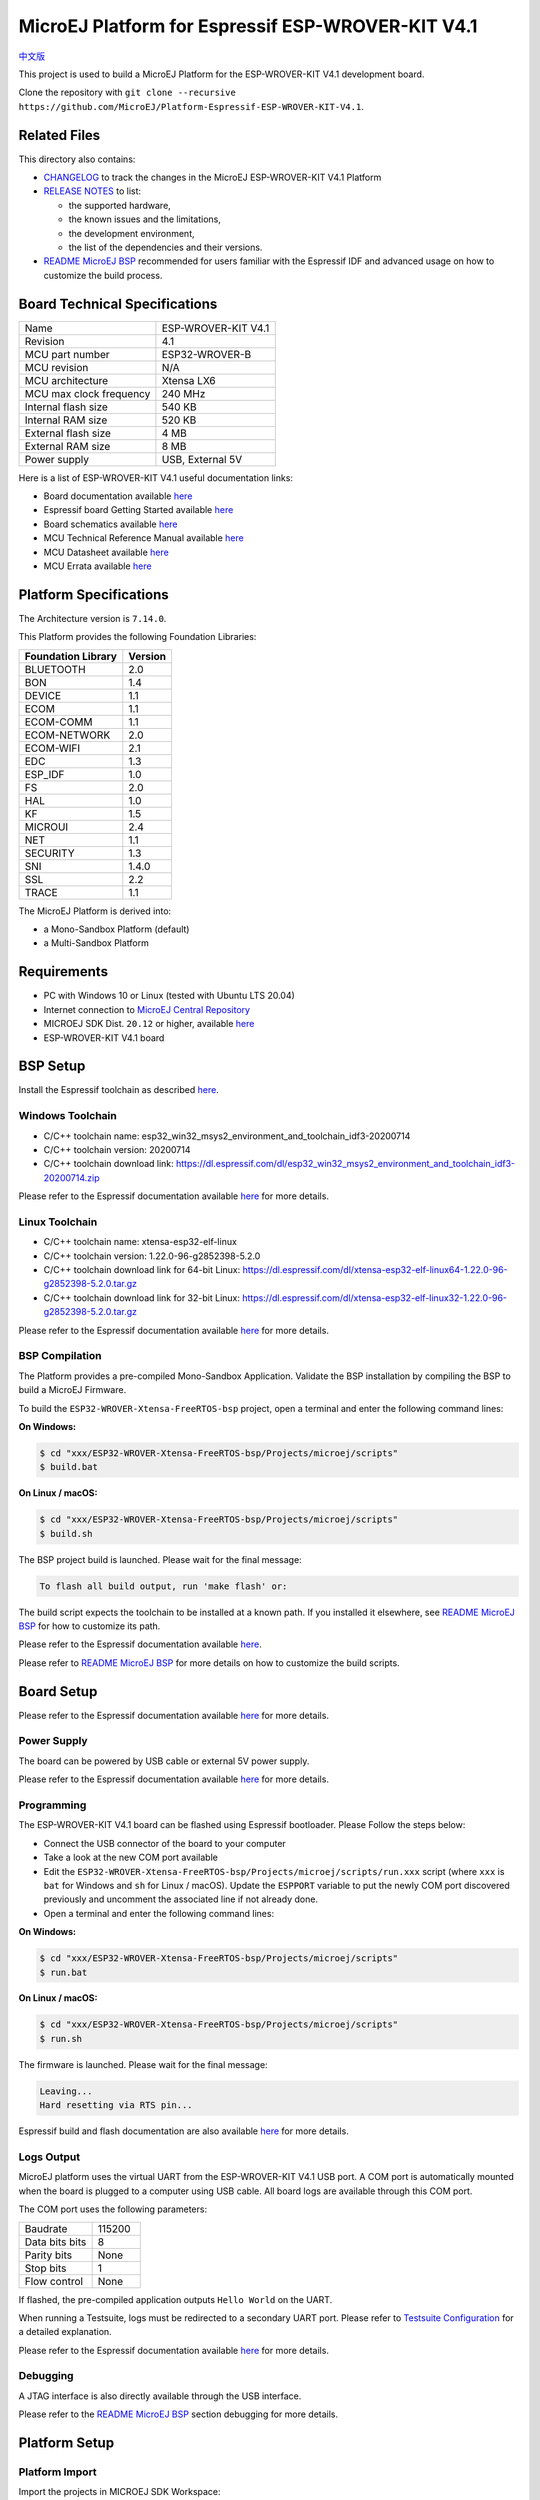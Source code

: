 ..
    Copyright 2019-2021 MicroEJ Corp. All rights reserved.
	This library is provided in source code for use, modification and test, subject to license terms.
	Any modification of the source code will break MicroEJ Corp. warranties on the whole library.

.. |BOARD_NAME| replace:: ESP-WROVER-KIT V4.1
.. |BOARD_REVISION| replace:: 4.1
.. |PLATFORM_VER| replace:: 1.8.3
.. |RCP| replace:: MICROEJ SDK
.. |PLATFORM| replace:: MicroEJ Platform
.. |PLATFORMS| replace:: MicroEJ Platforms
.. |SIM| replace:: MicroEJ Simulator
.. |ARCH| replace:: MicroEJ Architecture
.. |CIDE| replace:: MICROEJ SDK
.. |RTOS| replace:: FreeRTOS RTOS
.. |MANUFACTURER| replace:: Espressif

.. _中文版: ./docs/zn_CH/README_CN.rst
.. _README MicroEJ BSP: ./ESP32-WROVER-Xtensa-FreeRTOS-bsp/Projects/microej/README.rst
.. _RELEASE NOTES: ./RELEASE_NOTES.rst
.. _CHANGELOG: ./CHANGELOG.rst

==========================================
|PLATFORM| for |MANUFACTURER| |BOARD_NAME|
==========================================

`中文版`_

This project is used to build a |PLATFORM| for the |BOARD_NAME|
development board.

.. image:: ./images/esp-wrover-kit-v4.1-front.jpg

Clone the repository with ``git clone --recursive https://github.com/MicroEJ/Platform-Espressif-ESP-WROVER-KIT-V4.1``.

Related Files
=============

This directory also contains:

* `CHANGELOG`_ to track the changes in the MicroEJ
  |BOARD_NAME| Platform
* `RELEASE NOTES`_ to list:

  - the supported hardware,
  - the known issues and the limitations,
  - the development environment,
  - the list of the dependencies and their versions.

* `README MicroEJ BSP`_ recommended for users familiar with the
  |MANUFACTURER| IDF and advanced usage on how to customize the build
  process.

Board Technical Specifications
==============================

.. list-table::

   * - Name
     - |BOARD_NAME|
   * - Revision
     - |BOARD_REVISION|
   * - MCU part number
     - ESP32-WROVER-B
   * - MCU revision
     - N/A
   * - MCU architecture
     - Xtensa LX6
   * - MCU max clock frequency
     - 240 MHz
   * - Internal flash size
     - 540 KB
   * - Internal RAM size
     - 520 KB
   * - External flash size
     - 4 MB
   * - External RAM size
     - 8 MB 
   * - Power supply
     - USB, External 5V

Here is a list of |BOARD_NAME| useful documentation links:

- Board documentation available `here <https://docs.espressif.com/projects/esp-idf/en/v3.3.4/hw-reference/modules-and-boards.html#esp-wrover-kit-v4-1>`__
- |MANUFACTURER| board Getting Started available `here <https://docs.espressif.com/projects/esp-idf/en/v3.3.4/get-started/get-started-wrover-kit.html>`__
- Board schematics available `here <https://dl.espressif.com/dl/schematics/ESP-WROVER-KIT_V4_1.pdf>`__
- MCU Technical Reference Manual available `here <https://www.espressif.com/sites/default/files/documentation/esp32_technical_reference_manual_en.pdf>`__
- MCU Datasheet available `here <https://espressif.com/sites/default/files/documentation/esp32_datasheet_en.pdf>`__
- MCU Errata available `here <https://espressif.com/sites/default/files/documentation/eco_and_workarounds_for_bugs_in_esp32_en.pdf>`__

Platform Specifications
=======================

The Architecture version is ``7.14.0``.

This Platform provides the following Foundation Libraries:

.. list-table::
   :header-rows: 1

   * - Foundation Library
     - Version
   * - BLUETOOTH
     - 2.0
   * - BON
     - 1.4
   * - DEVICE
     - 1.1
   * - ECOM
     - 1.1
   * - ECOM-COMM
     - 1.1
   * - ECOM-NETWORK
     - 2.0
   * - ECOM-WIFI
     - 2.1
   * - EDC
     - 1.3
   * - ESP_IDF
     - 1.0
   * - FS
     - 2.0
   * - HAL
     - 1.0
   * - KF
     - 1.5
   * - MICROUI
     - 2.4
   * - NET
     - 1.1
   * - SECURITY
     - 1.3
   * - SNI
     - 1.4.0
   * - SSL
     - 2.2
   * - TRACE
     - 1.1

The |PLATFORM| is derived into:

- a Mono-Sandbox Platform (default)
- a Multi-Sandbox Platform

Requirements
============

- PC with Windows 10 or Linux (tested with Ubuntu LTS 20.04)
- Internet connection to `MicroEJ Central Repository <https://developer.microej.com/central-repository/>`_
- |RCP| Dist. ``20.12`` or higher, available `here <https://developer.microej.com/get-started/>`_
- |BOARD_NAME| board

BSP Setup
=========

Install the |MANUFACTURER| toolchain as described `here
<https://docs.espressif.com/projects/esp-idf/en/v3.3.4/get-started/index.html#setup-toolchain>`__.

Windows Toolchain
-----------------

- C/C++ toolchain name:
  esp32_win32_msys2_environment_and_toolchain_idf3-20200714
- C/C++ toolchain version: 20200714
- C/C++ toolchain download link:
  https://dl.espressif.com/dl/esp32_win32_msys2_environment_and_toolchain_idf3-20200714.zip

Please refer to the |MANUFACTURER| documentation available `here
<https://docs.espressif.com/projects/esp-idf/en/v3.3.4/get-started/windows-setup.html>`__
for more details.

Linux Toolchain
---------------

- C/C++ toolchain name: xtensa-esp32-elf-linux
- C/C++ toolchain version: 1.22.0-96-g2852398-5.2.0
- C/C++ toolchain download link for 64-bit Linux:
  https://dl.espressif.com/dl/xtensa-esp32-elf-linux64-1.22.0-96-g2852398-5.2.0.tar.gz
- C/C++ toolchain download link for 32-bit Linux:
  https://dl.espressif.com/dl/xtensa-esp32-elf-linux32-1.22.0-96-g2852398-5.2.0.tar.gz

Please refer to the |MANUFACTURER| documentation available `here
<https://docs.espressif.com/projects/esp-idf/en/v3.3.4/get-started/linux-setup.html>`__
for more details.

BSP Compilation
---------------

The Platform provides a pre-compiled Mono-Sandbox Application.
Validate the BSP installation by compiling the BSP to build a MicroEJ
Firmware.

To build the ``ESP32-WROVER-Xtensa-FreeRTOS-bsp`` project, open a
terminal and enter the following command lines:

**On Windows:**

.. code-block:: sh

      $ cd "xxx/ESP32-WROVER-Xtensa-FreeRTOS-bsp/Projects/microej/scripts"
      $ build.bat 

**On Linux / macOS:**

.. code-block:: sh

      $ cd "xxx/ESP32-WROVER-Xtensa-FreeRTOS-bsp/Projects/microej/scripts"
      $ build.sh 

The BSP project build is launched. Please wait for the final message:

.. code-block::

      To flash all build output, run 'make flash' or:

The build script expects the toolchain to be installed at a known
path.  If you installed it elsewhere, see `README MicroEJ BSP`_ for
how to customize its path.


Please refer to the |MANUFACTURER| documentation available `here
<https://docs.espressif.com/projects/esp-idf/en/v3.3.4/get-started/linux-setup.html>`__.

Please refer to `README MicroEJ BSP`_ for more details on how to
customize the build scripts.

Board Setup
===========

Please refer to the |MANUFACTURER| documentation available `here
<https://docs.espressif.com/projects/esp-idf/en/v3.3.4/get-started/get-started-wrover-kit.html>`__
for more details.

Power Supply
------------

The board can be powered by USB cable or external 5V power supply.

Please refer to the Espressif documentation available `here
<https://docs.espressif.com/projects/esp-idf/en/v3.3.4/get-started/get-started-wrover-kit.html>`__
for more details.

Programming
-----------

The |BOARD_NAME| board can be flashed using |MANUFACTURER|
bootloader. Please Follow the steps below:

- Connect the USB connector of the board to your computer
- Take a look at the new COM port available
- Edit the
  ``ESP32-WROVER-Xtensa-FreeRTOS-bsp/Projects/microej/scripts/run.xxx``
  script (where ``xxx`` is ``bat`` for Windows and ``sh`` for Linux /
  macOS). Update the ``ESPPORT`` variable to put the newly COM port
  discovered previously and uncomment the associated line if not
  already done.
- Open a terminal and enter the following command lines:

**On Windows:**

.. code-block:: sh

      $ cd "xxx/ESP32-WROVER-Xtensa-FreeRTOS-bsp/Projects/microej/scripts"
      $ run.bat 

**On Linux / macOS:**

.. code-block:: sh

      $ cd "xxx/ESP32-WROVER-Xtensa-FreeRTOS-bsp/Projects/microej/scripts"
      $ run.sh 

The firmware is launched. Please wait for the final message:

.. code-block::

      Leaving...
      Hard resetting via RTS pin...

|MANUFACTURER| build and flash documentation are also available `here
<https://docs.espressif.com/projects/esp-idf/en/v3.3.4/get-started/index.html#build-and-flash>`__
for more details.

Logs Output
-----------

MicroEJ platform uses the virtual UART from the |BOARD_NAME|
USB port.  A COM port is automatically mounted when the board is
plugged to a computer using USB cable.  All board logs are available
through this COM port.

The COM port uses the following parameters:

.. list-table::
   :widths: 3 2

   * - Baudrate
     - 115200
   * - Data bits bits
     - 8
   * - Parity bits
     - None
   * - Stop bits
     - 1
   * - Flow control
     - None

If flashed, the pre-compiled application outputs ``Hello World`` on
the UART.

When running a Testsuite, logs must be redirected to a secondary UART
port.  Please refer to `Testsuite Configuration`_ for a detailed
explanation.

Please refer to the |MANUFACTURER| documentation available `here
<https://docs.espressif.com/projects/esp-idf/en/v3.3.4/get-started/establish-serial-connection.html>`__
for more details.

Debugging
---------

A JTAG interface is also directly available through the USB interface.

Please refer to the `README MicroEJ BSP`_ section debugging for more
details.

Platform Setup
==============

Platform Import
---------------

Import the projects in |RCP| Workspace:

- ``File`` > ``Import`` > ``Existing Projects into Workspace`` >
  ``Next``
- Point ``Select root directory`` to where the project was cloned.
- Click ``Finish``

Inside |RCP|, the selected example is imported as several projects
prefixed by the given name:

- ``ESP32-WROVER-Xtensa-FreeRTOS-configuration``: Contains the
  platform configuration description. Some modules are described in a
  specific sub-folder / with some optional configuration files
  (``.properties`` and / or ``.xml``).

- ``ESP32-WROVER-Xtensa-FreeRTOS-bsp``: Contains a ready-to-use BSP
  software project for the |BOARD_NAME| board, including a
  |CIDE| project, an implementation of MicroEJ core engine (and
  extensions) port on |RTOS| and the |BOARD_NAME| board
  support package.

- ``ESP32-WROVER-Xtensa-FreeRTOS-fp``: Contains the board description
  and images for the |SIM|. This project is updated once the platform
  is built.

- ``ESP32WROVER-Platform-GNUv52b96_xtensa-esp32-psram-{version}``:
  Contains the |RCP| Platform project which is empty by default until
  the Platform is built.

By default, the Platform is configured as a Mono-Sandbox Evaluation
Platform.  If the Platform is configured as Multi-Sandbox, use the
``build_no_ota_no_systemview`` script (Please refer to the `RELEASE
NOTES`_ limitations section for more details).

Platform Build
--------------

To build the Platform, please follow the steps below:

- Right-click on ``ESP32-WROVER-Xtensa-FreeRTOS-configuration``
  project in your |RCP| workspace.
- Click on ``Build Module``

The build starts.  This step may take several minutes.  The first
time, the Platform build requires to download modules that are
available on the MicroEJ Central Repository.  You can see the progress
of the build steps in the MicroEJ console.

Please wait for the final message:

.. code-block::

                          BUILD SUCCESSFUL

At the end of the execution the |PLATFORM| is fully built for the
|BOARD_NAME| board and is ready to be linked into the |CIDE|
project.


The Platform project should be refreshed with no error in the |RCP|
``ESP32WROVER-Platform-GNUv52b96_xtensa-esp32-psram-{version}``.

Please refer to
https://docs.microej.com/en/latest/ApplicationDeveloperGuide/standaloneApplication.html
for more information on how to build a MicroEJ Standalone Application.

An evaluation license is needed for building an application. Please refer to
https://docs.microej.com/en/latest/overview/licenses.html#evaluation-license
for information on how to acquire and activate a license.

Testsuite Configuration
=======================

To run a Testsuite on the |BOARD_NAME| board the standard output must
be redirected to a dedicated UART.  The property
``microej.testsuite.properties.debug.traces.uart`` must be set in the
``config.properties`` of the Testsuite.

This property redirects the UART onto a different GPIO port. Connect a
FTDI USB wire to the pin D0 of the JP4 connector and ground.

.. image:: ./images/testsuite_plug_uart_wrover.JPG

In ``config.properties``, the property ``target.platform.dir`` must be
set to the absolute path to the platform.  For example
``C:/Platform-Espressif-ESP-WROVER-KIT-V4.1/ESP32-WROVER-Xtensa-FreeRTOS-platform/source``.

Testsuite FS
------------

A ``config.properties`` and ``microej-testsuite-common.properties``
are provided in
``ESP32-WROVER-Xtensa-FreeRTOS-configuration/testsuites/fs/``.

Troubleshooting
===============

esp-idf/make/project.mk: No such file or directory
--------------------------------------------------

.. code-block::

   Makefile:11: Platform-Espressif-ESP-WROVER-KIT-V4.1/ESP32-WROVER-Xtensa-FreeRTOS-bsp/Projects/microej/../../Drivers/esp-idf/make/project.mk: No such file or directory
   make: *** No rule to make target 'P0065_ESP32-WROVER-Platform/ESP32-WROVER-Xtensa-FreeRTOS-bsp/Projects/microej/../../Drivers/esp-idf/make/project.mk'.  Stop.
   cp: cannot stat 'build/microej.elf': No such file or directory

Ensure you have cloned the repository and all its submodules.  Use the following command to synchronize the submodules:

.. code-block:: sh

   git submodule update --init --recursive

Unable to flash on Linux through VirtualBox
-------------------------------------------

Press the "boot" button on the board while flashing.

Files not found during the build
--------------------------------

Errors about files not found during the build may be caused by long
path.  Please refer to the known issues and limitations in the
`RELEASE NOTES`_ for a workaround.
